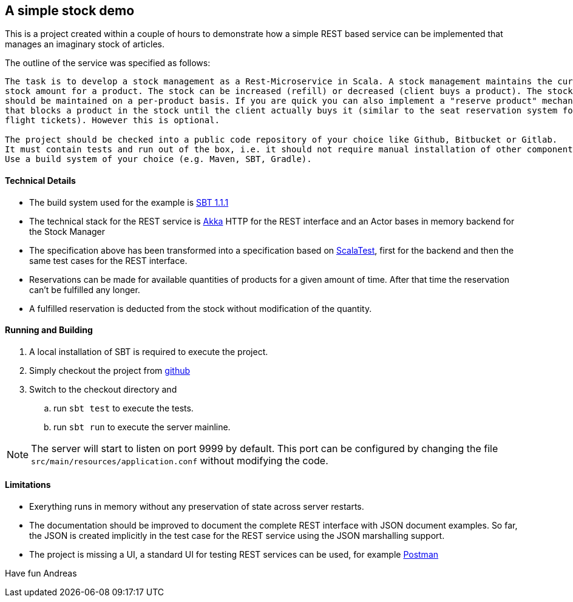 == A simple stock demo

This is a project created within a couple of hours to demonstrate how a simple REST
based service can be implemented that manages an imaginary stock of articles.

The outline of the service was specified as follows:

====
....
The task is to develop a stock management as a Rest-Microservice in Scala. A stock management maintains the current
stock amount for a product. The stock can be increased (refill) or decreased (client buys a product). The stock
should be maintained on a per-product basis. If you are quick you can also implement a "reserve product" mechanism,
that blocks a product in the stock until the client actually buys it (similar to the seat reservation system for
flight tickets). However this is optional.

The project should be checked into a public code repository of your choice like Github, Bitbucket or Gitlab.
It must contain tests and run out of the box, i.e. it should not require manual installation of other components.
Use a build system of your choice (e.g. Maven, SBT, Gradle).
====

==== Technical Details

* The build system used for the example is https://www.scala-sbt.org[SBT 1.1.1]

* The technical stack for the REST service is https://akka.io/docs[Akka] HTTP for the REST interface
  and an Actor bases in memory backend for the Stock Manager

* The specification above has been transformed into a specification based on http://www.scalatest.org[ScalaTest],
  first for the backend and then the same test cases for the REST interface.

* Reservations can be made for available quantities of products for a given amount of time. After that time the
  reservation can't be fulfilled any longer.

* A fulfilled reservation is deducted from the stock without modification
  of the quantity.

==== Running and Building

. A local installation of SBT is required to execute the project.

. Simply checkout the project from https://github.com/atooni/stockdemo[github]

. Switch to the checkout directory and

.. run `sbt test` to execute the tests.

.. run `sbt run` to execute the server mainline.

[NOTE]
====
The server will start to listen on port 9999 by default. This port can be configured by changing
the file `src/main/resources/application.conf` without modifying the code.
====

==== Limitations

* Exerything runs in memory without any preservation of state across server restarts.

* The documentation should be improved to document the complete REST interface with JSON document examples.
  So far, the JSON is created implicitly in the test case for the REST service using the JSON marshalling
  support.

* The project is missing a UI, a standard UI for testing REST services can be used, for example https://www.getpostman.com/[Postman]


Have fun
Andreas